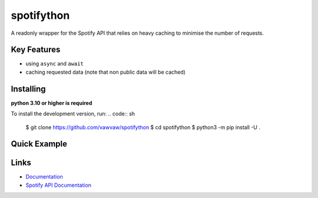 spotifython
===========

A readonly wrapper for the Spotify API that relies on heavy caching to minimise the number of requests.

Key Features
------------
- using ``async`` and ``await``
- caching requested data (note that non public data will be cached)

Installing
----------
**python 3.10 or higher is required**

.. code:: sh
    # Linux/macOS
    python3 -m pip install -U spotifython
.. code:: sh
    # Windows
    py -3 -m pip install -U spotifython
To install the development version, run:
.. code:: sh
    $ git clone https://github.com/vawvaw/spotifython
    $ cd spotifython
    $ python3 -m pip install -U .


Quick Example
-------------
.. code:: py
    import spotifython
    import asyncio

    async def main():
        scope = spotifython.Scope(playlist_read_private=True, user_library_read=True)
        authentication = spotifython.Authentication(
            client_id="client_id",
            client_secret="client_secret",
            scope=scope
        )
        client = spotifython.Client(authentication=authentication)

        playlists = await client.user_playlists()
        for playlist in playlists:
            print(await playlist.name)

        await client.close()

    asyncio.run(main())

Links
-----
- `Documentation <https://spotifython.readthedocs.io/en/latest/index.html>`_
- `Spotify API Documentation <https://developer.spotify.com/documentation/web-api/>`_
